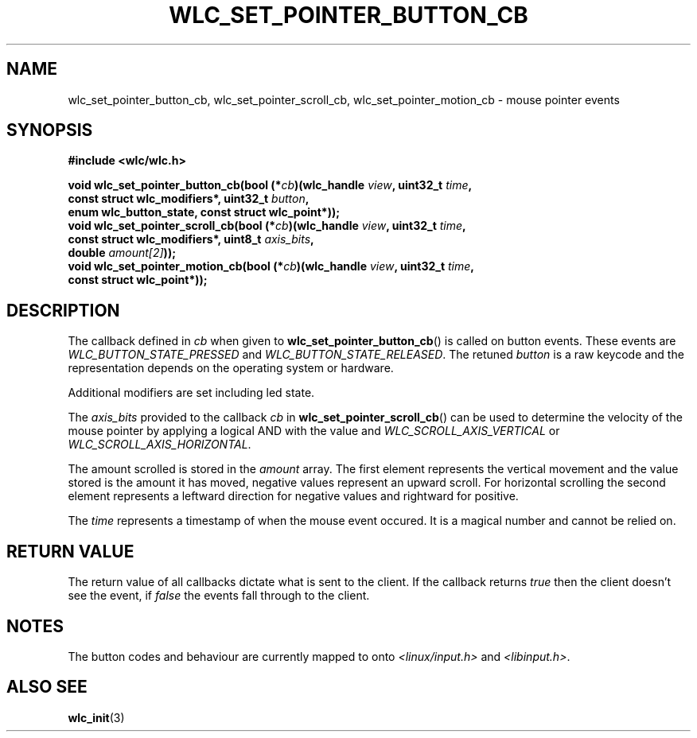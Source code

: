 .TH WLC_SET_POINTER_BUTTON_CB 3 2016-04-22 WLC "WLC Core API Functions"

.SH NAME

wlc_set_pointer_button_cb, wlc_set_pointer_scroll_cb, wlc_set_pointer_motion_cb
\- mouse pointer events

.SH SYNOPSIS
.nf
.B #include <wlc/wlc.h>

.BI "void wlc_set_pointer_button_cb(bool (*"cb ")(wlc_handle "view ", uint32_t "time ,
.BI "                               const struct wlc_modifiers*, uint32_t "button ,
.B  "                               enum wlc_button_state, const struct wlc_point*));"
.BI "void wlc_set_pointer_scroll_cb(bool (*"cb ")(wlc_handle "view ", uint32_t "time ,
.BI "                               const struct wlc_modifiers*, uint8_t "axis_bits ,
.BI "                               double "amount[2] "));"
.BI "void wlc_set_pointer_motion_cb(bool (*"cb ")(wlc_handle "view ", uint32_t "time ,
.BI "                               const struct wlc_point*));"

.SH DESCRIPTION
The callback defined in
.I cb
when given to
.BR wlc_set_pointer_button_cb ()
is called on button events. These events are
.I WLC_BUTTON_STATE_PRESSED
and
.IR WLC_BUTTON_STATE_RELEASED .
The retuned
.I button
is a raw keycode and the representation depends on the operating system or
hardware.

Additional modifiers are set including led state.

The
.I axis_bits
provided to the callback
.I cb
in
.BR wlc_set_pointer_scroll_cb ()
can be used to determine the velocity of the mouse pointer by applying a
logical AND with the value and
.I WLC_SCROLL_AXIS_VERTICAL
or
.IR WLC_SCROLL_AXIS_HORIZONTAL .

The amount scrolled is stored in the
.I amount
array. The first element represents the vertical movement and the value stored
is the amount it has moved, negative values represent an upward scroll. For
horizontal scrolling the second element represents a leftward direction for
negative values and rightward for positive.

The
.I time
represents a timestamp of when the mouse event occured. It is a magical number
and cannot be relied on.

.SH RETURN VALUE
The return value of all callbacks dictate what is sent to the client. If
the callback returns
.I true
then the client doesn't see the event, if
.I false
the events fall through to the client.

.SH NOTES
The button codes and behaviour are currently mapped to onto
.I <linux/input.h>
and
.IR <libinput.h> .

.SH ALSO SEE
.BR wlc_init (3)
